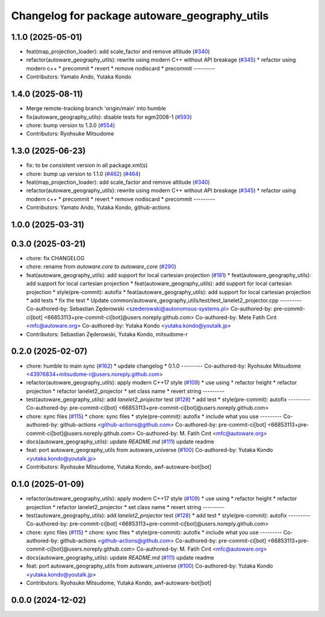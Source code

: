 ^^^^^^^^^^^^^^^^^^^^^^^^^^^^^^^^^^^^^^^^^^^^^^
Changelog for package autoware_geography_utils
^^^^^^^^^^^^^^^^^^^^^^^^^^^^^^^^^^^^^^^^^^^^^^

1.1.0 (2025-05-01)
------------------
* feat(map_projection_loader): add scale_factor and remove altitude (`#340 <https://github.com/autowarefoundation/autoware_core/issues/340>`_)
* refactor(autoware_geography_utils): rewrite using modern C++ without API breakage (`#345 <https://github.com/autowarefoundation/autoware_core/issues/345>`_)
  * refactor using modern c++
  * precommit
  * revert
  * remove nodiscard
  * precommit
  ---------
* Contributors: Yamato Ando, Yutaka Kondo

1.4.0 (2025-08-11)
------------------
* Merge remote-tracking branch 'origin/main' into humble
* fix(autoware_geography_utils): disable tests for egm2008-1 (`#593 <https://github.com/autowarefoundation/autoware_core/issues/593>`_)
* chore: bump version to 1.3.0 (`#554 <https://github.com/autowarefoundation/autoware_core/issues/554>`_)
* Contributors: Ryohsuke Mitsudome

1.3.0 (2025-06-23)
------------------
* fix: to be consistent version in all package.xml(s)
* chore: bump up version to 1.1.0 (`#462 <https://github.com/autowarefoundation/autoware_core/issues/462>`_) (`#464 <https://github.com/autowarefoundation/autoware_core/issues/464>`_)
* feat(map_projection_loader): add scale_factor and remove altitude (`#340 <https://github.com/autowarefoundation/autoware_core/issues/340>`_)
* refactor(autoware_geography_utils): rewrite using modern C++ without API breakage (`#345 <https://github.com/autowarefoundation/autoware_core/issues/345>`_)
  * refactor using modern c++
  * precommit
  * revert
  * remove nodiscard
  * precommit
  ---------
* Contributors: Yamato Ando, Yutaka Kondo, github-actions

1.0.0 (2025-03-31)
------------------

0.3.0 (2025-03-21)
------------------
* chore: fix CHANGELOG
* chore: rename from `autoware.core` to `autoware_core` (`#290 <https://github.com/autowarefoundation/autoware.core/issues/290>`_)
* feat(autoware_geography_utils): add support for local cartesian projection (`#181 <https://github.com/autowarefoundation/autoware.core/issues/181>`_)
  * feat(autoware_geography_utils): add support for local cartesian projection
  * feat(autoware_geography_utils): add support for local cartesian projection
  * style(pre-commit): autofix
  * feat(autoware_geography_utils): add support for local cartesian projection
  * add tests
  * fix the test
  * Update common/autoware_geography_utils/test/test_lanelet2_projector.cpp
  ---------
  Co-authored-by: Sebastian Zęderowski <szederowski@autonomous-systems.pl>
  Co-authored-by: pre-commit-ci[bot] <66853113+pre-commit-ci[bot]@users.noreply.github.com>
  Co-authored-by: Mete Fatih Cırıt <mfc@autoware.org>
  Co-authored-by: Yutaka Kondo <yutaka.kondo@youtalk.jp>
* Contributors: Sebastian Zęderowski, Yutaka Kondo, mitsudome-r

0.2.0 (2025-02-07)
------------------
* chore: humble to main sync (`#162 <https://github.com/autowarefoundation/autoware_core/issues/162>`_)
  * update changelog
  * 0.1.0
  ---------
  Co-authored-by: Ryohsuke Mitsudome <43976834+mitsudome-r@users.noreply.github.com>
* refactor(autoware_geography_utils): apply modern C++17 style (`#109 <https://github.com/autowarefoundation/autoware_core/issues/109>`_)
  * use using
  * refactor height
  * refactor projection
  * refactor lanelet2_projector
  * set class name
  * revert string
  ---------
* test(autoware_geography_utils): add `lanelet2_projector` test (`#128 <https://github.com/autowarefoundation/autoware_core/issues/128>`_)
  * add test
  * style(pre-commit): autofix
  ---------
  Co-authored-by: pre-commit-ci[bot] <66853113+pre-commit-ci[bot]@users.noreply.github.com>
* chore: sync files (`#115 <https://github.com/autowarefoundation/autoware_core/issues/115>`_)
  * chore: sync files
  * style(pre-commit): autofix
  * include what you use
  ---------
  Co-authored-by: github-actions <github-actions@github.com>
  Co-authored-by: pre-commit-ci[bot] <66853113+pre-commit-ci[bot]@users.noreply.github.com>
  Co-authored-by: M. Fatih Cırıt <mfc@autoware.org>
* docs(autoware_geography_utils): update `README.md` (`#111 <https://github.com/autowarefoundation/autoware_core/issues/111>`_)
  update readme
* feat: port autoware_geography_utils from autoware_universe (`#100 <https://github.com/autowarefoundation/autoware_core/issues/100>`_)
  Co-authored-by: Yutaka Kondo <yutaka.kondo@youtalk.jp>
* Contributors: Ryohsuke Mitsudome, Yutaka Kondo, awf-autoware-bot[bot]

0.1.0 (2025-01-09)
------------------
* refactor(autoware_geography_utils): apply modern C++17 style (`#109 <https://github.com/autowarefoundation/autoware_core/issues/109>`_)
  * use using
  * refactor height
  * refactor projection
  * refactor lanelet2_projector
  * set class name
  * revert string
  ---------
* test(autoware_geography_utils): add `lanelet2_projector` test (`#128 <https://github.com/autowarefoundation/autoware_core/issues/128>`_)
  * add test
  * style(pre-commit): autofix
  ---------
  Co-authored-by: pre-commit-ci[bot] <66853113+pre-commit-ci[bot]@users.noreply.github.com>
* chore: sync files (`#115 <https://github.com/autowarefoundation/autoware_core/issues/115>`_)
  * chore: sync files
  * style(pre-commit): autofix
  * include what you use
  ---------
  Co-authored-by: github-actions <github-actions@github.com>
  Co-authored-by: pre-commit-ci[bot] <66853113+pre-commit-ci[bot]@users.noreply.github.com>
  Co-authored-by: M. Fatih Cırıt <mfc@autoware.org>
* docs(autoware_geography_utils): update `README.md` (`#111 <https://github.com/autowarefoundation/autoware_core/issues/111>`_)
  update readme
* feat: port autoware_geography_utils from autoware_universe (`#100 <https://github.com/autowarefoundation/autoware_core/issues/100>`_)
  Co-authored-by: Yutaka Kondo <yutaka.kondo@youtalk.jp>
* Contributors: Ryohsuke Mitsudome, Yutaka Kondo, awf-autoware-bot[bot]

0.0.0 (2024-12-02)
------------------
